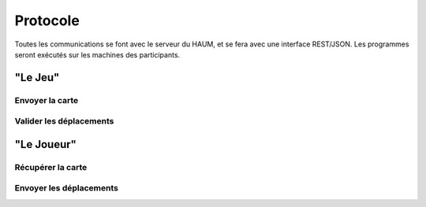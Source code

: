 Protocole
=========

Toutes les communications se font avec le serveur du HAUM, et se fera avec une interface REST/JSON.
Les programmes seront exécutés sur les machines des participants.

"Le Jeu"
--------

Envoyer la carte
""""""""""""""""

Valider les déplacements
""""""""""""""""""""""""

"Le Joueur"
-----------

Récupérer la carte
""""""""""""""""""

Envoyer les déplacements
""""""""""""""""""""""""


